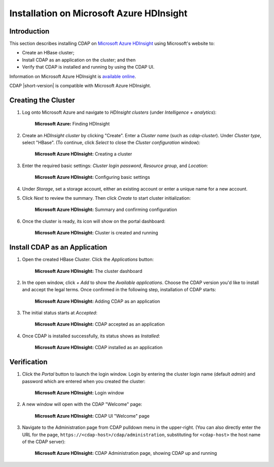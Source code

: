 .. meta::
    :author: Cask Data, Inc.
    :copyright: Copyright © 2017 Cask Data, Inc.

.. :section-numbering: true

.. _admin-installation-azure-hdinsight:

=========================================
Installation on Microsoft Azure HDInsight
=========================================

Introduction
============

This section describes installing CDAP on `Microsoft Azure HDInsight
<https://azure.microsoft.com/en-us/services/hdinsight/>`__ using
Microsoft's website to:

- Create an HBase cluster;
- Install CDAP as an application on the cluster; and then
- Verify that CDAP is installed and running by using the CDAP UI.

Information on Microsoft Azure HDInsight is `available online
<https://docs.microsoft.com/en-us/azure/hdinsight/>`__.

CDAP |short-version| is compatible with Microsoft Azure HDInsight.


Creating the Cluster
====================

1. Log onto Microsoft Azure and navigate to *HDInsight clusters* (under *Intelligence + analytics*):

   .. figure:: ../_images/azure-hdinsight/azure-hdinsight-1.png
      :figwidth: 100%
      :width: 611px
      :class: bordered-image

      **Microsoft Azure:** Finding HDInsight

#. Create an *HDInsight cluster* by clicking "Create". Enter a *Cluster name* (such as
   *cdap-cluster*). Under *Cluster type*, select "HBase". (To continue, click *Select* to
   close the *Cluster configuration* window):

   .. figure:: ../_images/azure-hdinsight/azure-hdinsight-2.png
      :figwidth: 100%
      :width: 800px
      :class: bordered-image

      **Microsoft Azure HDInsight:** Creating a cluster

#. Enter the required basic settings: *Cluster login password*, *Resource group*, and *Location*:

   .. figure:: ../_images/azure-hdinsight/azure-hdinsight-3.png
      :figwidth: 100%
      :width: 674px
      :class: bordered-image

      **Microsoft Azure HDInsight:** Configuring basic settings

#. Under *Storage*, set a storage account, either an existing account or enter a unique name for a new account.

#. Click *Next* to review the summary.  Then click *Create* to start cluster initialization:

   .. figure:: ../_images/azure-hdinsight/azure-hdinsight-4.png
      :figwidth: 100%
      :width: 800px
      :class: bordered-image

      **Microsoft Azure HDInsight:** Summary and confirming configuration

#. Once the cluster is ready, its icon will show on the portal dashboard:

   .. figure:: ../_images/azure-hdinsight/azure-hdinsight-5.png
      :figwidth: 100%
      :width: 176px
      :class: bordered-image

      **Microsoft Azure HDInsight:** Cluster is created and running


Install CDAP as an Application
==============================
#. Open the created HBase Cluster. Click the *Applications* button:

   .. figure:: ../_images/azure-hdinsight/azure-hdinsight-6.png
      :figwidth: 100%
      :width: 800px
      :class: bordered-image

      **Microsoft Azure HDInsight:** The cluster dashboard

#. In the open window, click *+ Add* to show the *Available applications*.  Choose the CDAP
   version you'd like to install and accept the legal terms. Once confirmed in the following step,
   installation of CDAP starts:

   .. figure:: ../_images/azure-hdinsight/azure-hdinsight-7.png
      :figwidth: 100%
      :width: 800px
      :class: bordered-image

      **Microsoft Azure HDInsight:** Adding CDAP as an application

#. The initial status starts at *Accepted*:

   .. figure:: ../_images/azure-hdinsight/azure-hdinsight-8.png
      :figwidth: 100%
      :width: 631px
      :class: bordered-image

      **Microsoft Azure HDInsight:** CDAP accepted as an application

#. Once CDAP is installed successfully,  its status shows as *Installed*:

   .. figure:: ../_images/azure-hdinsight/azure-hdinsight-9.png
      :figwidth: 100%
      :width: 631px
      :class: bordered-image

      **Microsoft Azure HDInsight:** CDAP installed as an application


Verification
============
#. Click the *Portal* button to launch the login window. Login by entering the cluster
   login name (default *admin*) and password which are entered when you created the
   cluster:

   .. figure:: ../_images/azure-hdinsight/azure-hdinsight-10.png
      :figwidth: 100%
      :width: 415px
      :class: bordered-image

      **Microsoft Azure HDInsight:** Login window

#. A new window will open with the CDAP "Welcome" page:

   .. figure:: ../_images/azure-hdinsight/azure-hdinsight-11.png
      :figwidth: 100%
      :width: 800px
      :class: bordered-image

      **Microsoft Azure HDInsight:** CDAP UI "Welcome" page

#. Navigate to the Administration page from CDAP pulldown menu in the upper-right. (You
   can also directly enter the URL for the page,
   ``https://<cdap-host>/cdap/administration``, substituting for ``<cdap-host>`` the host
   name of the CDAP server):

   .. figure:: ../_images/azure-hdinsight/azure-hdinsight-12.png
      :figwidth: 100%
      :width: 800px
      :class: bordered-image

      **Microsoft Azure HDInsight:** CDAP Administration page, showing CDAP up and running
